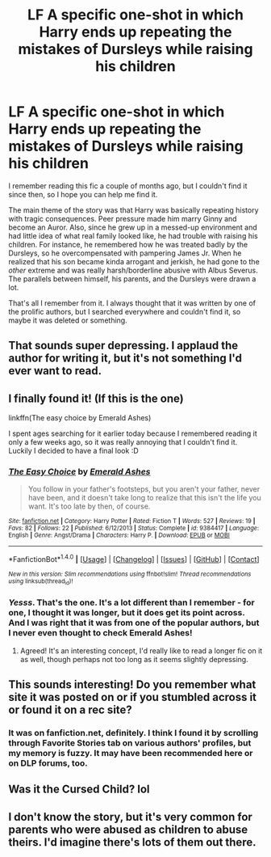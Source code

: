 #+TITLE: LF A specific one-shot in which Harry ends up repeating the mistakes of Dursleys while raising his children

* LF A specific one-shot in which Harry ends up repeating the mistakes of Dursleys while raising his children
:PROPERTIES:
:Score: 14
:DateUnix: 1501117044.0
:DateShort: 2017-Jul-27
:FlairText: Request
:END:
I remember reading this fic a couple of months ago, but I couldn't find it since then, so I hope you can help me find it.

The main theme of the story was that Harry was basically repeating history with tragic consequences. Peer pressure made him marry Ginny and become an Auror. Also, since he grew up in a messed-up environment and had little idea of what real family looked like, he had trouble with raising his children. For instance, he remembered how he was treated badly by the Dursleys, so he overcompensated with pampering James Jr. When he realized that his son became kinda arrogant and jerkish, he had gone to the /other/ extreme and was really harsh/borderline abusive with Albus Severus. The parallels between himself, his parents, and the Dursleys were drawn a lot.

That's all I remember from it. I always thought that it was written by one of the prolific authors, but I searched everywhere and couldn't find it, so maybe it was deleted or something.


** That sounds super depressing. I applaud the author for writing it, but it's not something I'd ever want to read.
:PROPERTIES:
:Author: Averant
:Score: 23
:DateUnix: 1501126774.0
:DateShort: 2017-Jul-27
:END:


** I finally found it! (If this is the one)

linkffn(The easy choice by Emerald Ashes)

I spent ages searching for it earlier today because I remembered reading it only a few weeks ago, so it was really annoying that I couldn't find it. Luckily I decided to have a final look :D
:PROPERTIES:
:Author: tinasover
:Score: 4
:DateUnix: 1501190562.0
:DateShort: 2017-Jul-28
:END:

*** [[http://www.fanfiction.net/s/9384417/1/][*/The Easy Choice/*]] by [[https://www.fanfiction.net/u/4112736/Emerald-Ashes][/Emerald Ashes/]]

#+begin_quote
  You follow in your father's footsteps, but you aren't your father, never have been, and it doesn't take long to realize that this isn't the life you want. It's too late by then, of course.
#+end_quote

^{/Site/: [[http://www.fanfiction.net/][fanfiction.net]] *|* /Category/: Harry Potter *|* /Rated/: Fiction T *|* /Words/: 527 *|* /Reviews/: 19 *|* /Favs/: 82 *|* /Follows/: 22 *|* /Published/: 6/12/2013 *|* /Status/: Complete *|* /id/: 9384417 *|* /Language/: English *|* /Genre/: Angst/Drama *|* /Characters/: Harry P. *|* /Download/: [[http://www.ff2ebook.com/old/ffn-bot/index.php?id=9384417&source=ff&filetype=epub][EPUB]] or [[http://www.ff2ebook.com/old/ffn-bot/index.php?id=9384417&source=ff&filetype=mobi][MOBI]]}

--------------

*FanfictionBot*^{1.4.0} *|* [[[https://github.com/tusing/reddit-ffn-bot/wiki/Usage][Usage]]] | [[[https://github.com/tusing/reddit-ffn-bot/wiki/Changelog][Changelog]]] | [[[https://github.com/tusing/reddit-ffn-bot/issues/][Issues]]] | [[[https://github.com/tusing/reddit-ffn-bot/][GitHub]]] | [[[https://www.reddit.com/message/compose?to=tusing][Contact]]]

^{/New in this version: Slim recommendations using/ ffnbot!slim! /Thread recommendations using/ linksub(thread_id)!}
:PROPERTIES:
:Author: FanfictionBot
:Score: 3
:DateUnix: 1501190591.0
:DateShort: 2017-Jul-28
:END:


*** /Yesss/. That's the one. It's a lot different than I remember - for one, I thought it was longer, but it does get its point across. And I was right that it was from one of the popular authors, but I never even thought to check Emerald Ashes!
:PROPERTIES:
:Score: 2
:DateUnix: 1501194865.0
:DateShort: 2017-Jul-28
:END:

**** Agreed! It's an interesting concept, I'd really like to read a longer fic on it as well, though perhaps not too long as it seems slightly depressing.
:PROPERTIES:
:Author: tinasover
:Score: 1
:DateUnix: 1501196317.0
:DateShort: 2017-Jul-28
:END:


** This sounds interesting! Do you remember what site it was posted on or if you stumbled across it or found it on a rec site?
:PROPERTIES:
:Author: papercuts187
:Score: 3
:DateUnix: 1501118849.0
:DateShort: 2017-Jul-27
:END:

*** It was on fanfiction.net, definitely. I think I found it by scrolling through Favorite Stories tab on various authors' profiles, but my memory is fuzzy. It may have been recommended here or on DLP forums, too.
:PROPERTIES:
:Score: 2
:DateUnix: 1501121075.0
:DateShort: 2017-Jul-27
:END:


** Was it the Cursed Child? lol
:PROPERTIES:
:Author: ashez2ashes
:Score: 2
:DateUnix: 1501176793.0
:DateShort: 2017-Jul-27
:END:


** I don't know the story, but it's very common for parents who were abused as children to abuse theirs. I'd imagine there's lots of them out there.
:PROPERTIES:
:Score: 3
:DateUnix: 1501131064.0
:DateShort: 2017-Jul-27
:END:
